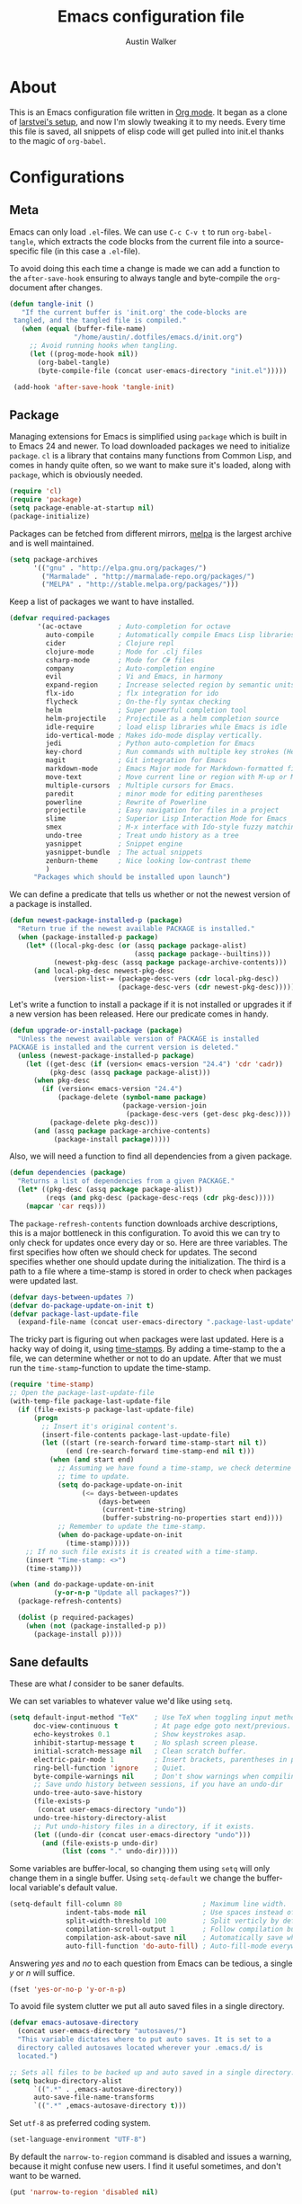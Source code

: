 #+BABEL: :cache yes
#+LATEX_HEADER: \usepackage{parskip}
#+LATEX_HEADER: \usepackage{inconsolata}
#+PROPERTY: header-args :tangle yes :comments org

#+TITLE: Emacs configuration file
#+AUTHOR: Austin Walker

* About

  This is an Emacs configuration file written in [[http://orgmode.org][Org mode]]. It began as a
  clone of [[https://github.com/larstvei/dot-emacs][larstvei's setup]], and now I'm slowly tweaking it to my
  needs. Every time this file is saved, all snippets of elisp code will get
  pulled into init.el thanks to the magic of =org-babel=.

* Configurations
** Meta

   Emacs can only load =.el=-files. We can use =C-c C-v t= to run
   =org-babel-tangle=, which extracts the code blocks from the current file
   into a source-specific file (in this case a =.el=-file).

   To avoid doing this each time a change is made we can add a function to
   the =after-save-hook= ensuring to always tangle and byte-compile the
   =org=-document after changes.

   #+BEGIN_SRC emacs-lisp
    (defun tangle-init ()
       "If the current buffer is 'init.org' the code-blocks are
     tangled, and the tangled file is compiled."
       (when (equal (buffer-file-name)
                    "/home/austin/.dotfiles/emacs.d/init.org")
         ;; Avoid running hooks when tangling.
         (let ((prog-mode-hook nil))
           (org-babel-tangle)
           (byte-compile-file (concat user-emacs-directory "init.el")))))

     (add-hook 'after-save-hook 'tangle-init)
   #+END_SRC

** Package

   Managing extensions for Emacs is simplified using =package= which is
   built in to Emacs 24 and newer. To load downloaded packages we need to
   initialize =package=. =cl= is a library that contains many functions from
   Common Lisp, and comes in handy quite often, so we want to make sure it's
   loaded, along with =package=, which is obviously needed.

   #+BEGIN_SRC emacs-lisp
     (require 'cl)
     (require 'package)
     (setq package-enable-at-startup nil)
     (package-initialize)
   #+END_SRC

   Packages can be fetched from different mirrors, [[http://melpa.org][melpa]] is the largest
   archive and is well maintained.

   #+BEGIN_SRC emacs-lisp
     (setq package-archives
           '(("gnu" . "http://elpa.gnu.org/packages/")
             ("Marmalade" . "http://marmalade-repo.org/packages/")
             ("MELPA" . "http://stable.melpa.org/packages/")))
   #+END_SRC

   Keep a list of packages we want to have installed.

   #+BEGIN_SRC emacs-lisp
     (defvar required-packages
            '(ac-octave         ; Auto-completion for octave
              auto-compile      ; Automatically compile Emacs Lisp libraries
              cider             ; Clojure repl
              clojure-mode      ; Mode for .clj files
              csharp-mode       ; Mode for C# files
              company           ; Auto-completion engine
              evil              ; Vi and Emacs, in harmony
              expand-region     ; Increase selected region by semantic units
              flx-ido           ; flx integration for ido
              flycheck          ; On-the-fly syntax checking
              helm              ; Super powerful completion tool
              helm-projectile   ; Projectile as a helm completion source
              idle-require      ; load elisp libraries while Emacs is idle
              ido-vertical-mode ; Makes ido-mode display vertically.
              jedi              ; Python auto-completion for Emacs
              key-chord         ; Run commands with multiple key strokes (Helpful for Evil)
              magit             ; Git integration for Emacs
              markdown-mode     ; Emacs Major mode for Markdown-formatted files.
              move-text         ; Move current line or region with M-up or M-down
              multiple-cursors  ; Multiple cursors for Emacs.
              paredit           ; minor mode for editing parentheses
              powerline         ; Rewrite of Powerline
              projectile        ; Easy navigation for files in a project
              slime             ; Superior Lisp Interaction Mode for Emacs
              smex              ; M-x interface with Ido-style fuzzy matching.
              undo-tree         ; Treat undo history as a tree
              yasnippet         ; Snippet engine
              yasnippet-bundle  ; The actual snippets
              zenburn-theme     ; Nice looking low-contrast theme
              )
           "Packages which should be installed upon launch")
   #+END_SRC

   We can define a predicate that tells us whether or not the newest version
   of a package is installed.

   #+BEGIN_SRC emacs-lisp
   (defun newest-package-installed-p (package)
     "Return true if the newest available PACKAGE is installed."
     (when (package-installed-p package)
       (let* ((local-pkg-desc (or (assq package package-alist)
                                  (assq package package--builtins)))
              (newest-pkg-desc (assq package package-archive-contents)))
         (and local-pkg-desc newest-pkg-desc
              (version-list-= (package-desc-vers (cdr local-pkg-desc))
                              (package-desc-vers (cdr newest-pkg-desc)))))))
   #+END_SRC

   Let's write a function to install a package if it is not installed or
   upgrades it if a new version has been released. Here our predicate comes
   in handy.

   #+BEGIN_SRC emacs-lisp
     (defun upgrade-or-install-package (package)
       "Unless the newest available version of PACKAGE is installed
     PACKAGE is installed and the current version is deleted."
       (unless (newest-package-installed-p package)
         (let ((get-desc (if (version< emacs-version "24.4") 'cdr 'cadr))
               (pkg-desc (assq package package-alist)))
           (when pkg-desc
             (if (version< emacs-version "24.4")
                 (package-delete (symbol-name package)
                                 (package-version-join
                                  (package-desc-vers (get-desc pkg-desc))))
               (package-delete pkg-desc)))
           (and (assq package package-archive-contents)
                (package-install package)))))
   #+END_SRC

   Also, we will need a function to find all dependencies from a given package.

   #+BEGIN_SRC emacs-lisp
   (defun dependencies (package)
     "Returns a list of dependencies from a given PACKAGE."
     (let* ((pkg-desc (assq package package-alist))
            (reqs (and pkg-desc (package-desc-reqs (cdr pkg-desc)))))
       (mapcar 'car reqs)))
   #+END_SRC

   The =package-refresh-contents= function downloads archive descriptions,
   this is a major bottleneck in this configuration. To avoid this we can
   try to only check for updates once every day or so. Here are three
   variables. The first specifies how often we should check for updates. The
   second specifies whether one should update during the initialization. The
   third is a path to a file where a time-stamp is stored in order to check
   when packages were updated last.

   #+BEGIN_SRC emacs-lisp
   (defvar days-between-updates 7)
   (defvar do-package-update-on-init t)
   (defvar package-last-update-file
     (expand-file-name (concat user-emacs-directory ".package-last-update")))
   #+END_SRC

   The tricky part is figuring out when packages were last updated. Here is
   a hacky way of doing it, using [[http://www.gnu.org/software/emacs/manual/html_node/emacs/Time-Stamps.html][time-stamps]]. By adding a time-stamp to the
   a file, we can determine whether or not to do an update. After that we
   must run the =time-stamp=-function to update the time-stamp.

   #+BEGIN_SRC emacs-lisp
   (require 'time-stamp)
   ;; Open the package-last-update-file
   (with-temp-file package-last-update-file
     (if (file-exists-p package-last-update-file)
         (progn
           ;; Insert it's original content's.
           (insert-file-contents package-last-update-file)
           (let ((start (re-search-forward time-stamp-start nil t))
                 (end (re-search-forward time-stamp-end nil t)))
             (when (and start end)
               ;; Assuming we have found a time-stamp, we check determine if it's
               ;; time to update.
               (setq do-package-update-on-init
                     (<= days-between-updates
                         (days-between
                          (current-time-string)
                          (buffer-substring-no-properties start end))))
               ;; Remember to update the time-stamp.
               (when do-package-update-on-init
                 (time-stamp)))))
       ;; If no such file exists it is created with a time-stamp.
       (insert "Time-stamp: <>")
       (time-stamp)))
   #+END_SRC

   #+BEGIN_SRC emacs-lisp
     (when (and do-package-update-on-init
                (y-or-n-p "Update all packages?"))
       (package-refresh-contents)

       (dolist (p required-packages)
         (when (not (package-installed-p p))
           (package-install p))))
   #+END_SRC

** Sane defaults

   These are what /I/ consider to be saner defaults.

   We can set variables to whatever value we'd like using =setq=.

   #+BEGIN_SRC emacs-lisp
     (setq default-input-method "TeX"    ; Use TeX when toggling input method.
           doc-view-continuous t         ; At page edge goto next/previous.
           echo-keystrokes 0.1           ; Show keystrokes asap.
           inhibit-startup-message t     ; No splash screen please.
           initial-scratch-message nil   ; Clean scratch buffer.
           electric-pair-mode 1          ; Insert brackets, parentheses in pairs
           ring-bell-function 'ignore    ; Quiet.
           byte-compile-warnings nil     ; Don't show warnings when compiling elisp
           ;; Save undo history between sessions, if you have an undo-dir
           undo-tree-auto-save-history
           (file-exists-p
            (concat user-emacs-directory "undo"))
           undo-tree-history-directory-alist
           ;; Put undo-history files in a directory, if it exists.
           (let ((undo-dir (concat user-emacs-directory "undo")))
             (and (file-exists-p undo-dir)
                  (list (cons "." undo-dir)))))
   #+END_SRC

   Some variables are buffer-local, so changing them using =setq= will only
   change them in a single buffer. Using =setq-default= we change the
   buffer-local variable's default value.

   #+BEGIN_SRC emacs-lisp
     (setq-default fill-column 80                    ; Maximum line width.
                   indent-tabs-mode nil              ; Use spaces instead of tabs.
                   split-width-threshold 100         ; Split verticly by default.
                   compilation-scroll-output 1       ; Follow compilation buffer
                   compilation-ask-about-save nil    ; Automatically save when compiling
                   auto-fill-function 'do-auto-fill) ; Auto-fill-mode everywhere.
   #+END_SRC

   Answering /yes/ and /no/ to each question from Emacs can be tedious, a
   single /y/ or /n/ will suffice.

   #+BEGIN_SRC emacs-lisp
   (fset 'yes-or-no-p 'y-or-n-p)
   #+END_SRC

   To avoid file system clutter we put all auto saved files in a single
   directory.

   #+BEGIN_SRC emacs-lisp
   (defvar emacs-autosave-directory
     (concat user-emacs-directory "autosaves/")
     "This variable dictates where to put auto saves. It is set to a
     directory called autosaves located wherever your .emacs.d/ is
     located.")

   ;; Sets all files to be backed up and auto saved in a single directory.
   (setq backup-directory-alist
         `((".*" . ,emacs-autosave-directory))
         auto-save-file-name-transforms
         `((".*" ,emacs-autosave-directory t)))
   #+END_SRC

   Set =utf-8= as preferred coding system.

   #+BEGIN_SRC emacs-lisp
     (set-language-environment "UTF-8")
   #+END_SRC

   By default the =narrow-to-region= command is disabled and issues a
   warning, because it might confuse new users. I find it useful sometimes,
   and don't want to be warned.

   #+BEGIN_SRC emacs-lisp
   (put 'narrow-to-region 'disabled nil)
   #+END_SRC

   Call =auto-complete= default configuration, which enables =auto-complete=
   globally.

   #+BEGIN_SRC emacs-lisp
     (eval-after-load 'auto-complete-config `(ac-config-default))
   #+END_SRC

   Automaticly revert =doc-view=-buffers when the file changes on disk.

   #+BEGIN_SRC emacs-lisp
   (add-hook 'doc-view-mode-hook 'auto-revert-mode)
   #+END_SRC

** Modes

   There are some modes that are enabled by default that I don't find
   particularly useful. We create a list of these modes, and disable all of
   these.

   #+BEGIN_SRC emacs-lisp
     (dolist (mode
              '(tool-bar-mode                ; No toolbars, more room for text.
                menu-bar-mode                ; No menu bar
                scroll-bar-mode              ; No scroll bars either.
                blink-cursor-mode))          ; The blinking cursor gets old.
       (funcall mode 0))
   #+END_SRC

   Let's apply the same technique for enabling modes that are disabled by
   default.

   #+BEGIN_SRC emacs-lisp
     (dolist (mode
              '(column-number-mode         ; Show column number in mode line.
                delete-selection-mode      ; Replace selected text.
                dirtrack-mode              ; directory tracking in *shell*
                recentf-mode               ; Recently opened files.
                show-paren-mode))          ; Highlight matching parentheses.
       (funcall mode 1))

     (when (version< emacs-version "24.4")
       (eval-after-load 'auto-compile
         '((auto-compile-on-save-mode 1))))  ; compile .el files on save.

   #+END_SRC

   This makes =.md=-files open in =markdown-mode=.

   #+BEGIN_SRC emacs-lisp
     (add-to-list 'auto-mode-alist '("\\.md\\'" . markdown-mode))
   #+END_SRC

   We want to have autocompletion by default. Load company mode everywhere.

   #+BEGIN_SRC emacs-lisp
     (add-hook 'after-init-hook 'global-company-mode)
   #+END_SRC
** Visual

   Change the color-theme to =zenburn=

   #+BEGIN_SRC emacs-lisp
     (load-theme 'zenburn t)
   #+END_SRC

   Use the [[http://www.levien.com/type/myfonts/inconsolata.html][Inconsolata]] font if it's installed on the system.

   #+BEGIN_SRC emacs-lisp
     (when (member "Inconsolata-g" (font-family-list))
       (set-face-attribute 'default nil :font "Inconsolata-g-11"))

   #+END_SRC

** Ido

   Interactive do (or =ido-mode=) changes the way you switch buffers and
   open files/directories. Instead of writing complete file paths and buffer
   names you can write a part of it and select one from a list of
   possibilities. Using =ido-vertical-mode= changes the way possibilities
   are displayed, and =flx-ido-mode= enables fuzzy matching.

   #+BEGIN_SRC emacs-lisp
   (dolist (mode
            '(ido-mode                   ; Interactivly do.
              ido-everywhere             ; Use Ido for all buffer/file reading.
              ido-vertical-mode          ; Makes ido-mode display vertically.
              flx-ido-mode))             ; Toggle flx ido mode.
     (funcall mode 1))
   #+END_SRC

   We can set the order of file selections in =ido=. I prioritize source
   files along with =org=- and =tex=-files.

   #+BEGIN_SRC emacs-lisp
   (setq ido-file-extensions-order
         '(".el" ".scm" ".lisp" ".java" ".c" ".h" ".org" ".tex"))
   #+END_SRC

   Sometimes when using =ido-switch-buffer= the =*Messages*= buffer get in
   the way, so we set it to be ignored (it can be accessed using =C-h e=, so
   there is really no need for it in the buffer list).

   #+BEGIN_SRC emacs-lisp
   (add-to-list 'ido-ignore-buffers "*Messages*")
   #+END_SRC

   To make =M-x= behave more like =ido-mode= we can use the =smex=
   package. It needs to be initialized, and we can replace the binding to
   the standard =execute-extended-command= with =smex=. Commented out until
   I get tired of helm.

   #+BEGIN_SRC emacs-lisp
    ;; (smex-initialize)
   #+END_SRC

** Flyspell

   Flyspell offers on-the-fly spell checking. We can enable flyspell for all
   text-modes with this snippet.

   #+BEGIN_SRC emacs-lisp
   (add-hook 'text-mode-hook 'turn-on-flyspell)
   #+END_SRC

   To use flyspell for programming there is =flyspell-prog-mode=, that only
   enables spell checking for comments and strings. We can enable it for all
   programming modes using the =prog-mode-hook=. Flyspell interferes with
   auto-complete mode, but there is a workaround provided by auto complete.

   #+BEGIN_SRC emacs-lisp
     (add-hook 'prog-mode-hook 'flyspell-prog-mode)
     (eval-after-load 'auto-complete
       '(ac-flyspell-workaround))
   #+END_SRC

   When working with several languages, we should be able to cycle through
   the languages we most frequently use. Every buffer should have a separate
   cycle of languages, so that cycling in one buffer does not change the
   state in a different buffer (this problem occurs if you only have one
   global cycle). We can implement this by using a [[http://www.gnu.org/software/emacs/manual/html_node/elisp/Closures.html][closure]].

   #+BEGIN_SRC emacs-lisp
     (defun cycle-languages ()
       "Changes the ispell dictionary to the first element in
     ISPELL-LANGUAGES, and returns an interactive function that cycles
     the languages in ISPELL-LANGUAGES when invoked."
       (lexical-let ((ispell-languages '#1=("american" "norsk" . #1#)))
         (ispell-change-dictionary (car ispell-languages))
         (lambda ()
           (interactive)
           ;; Rotates the languages cycle and changes the ispell dictionary.
           (ispell-change-dictionary
            (car (setq ispell-languages (cdr ispell-languages)))))))
   #+END_SRC

   =Flyspell= signals an error if there is no spell-checking tool is
   installed. We can advice =turn-on-flyspell= and =flyspell-prog-mode= to
   only try to enable =flyspell= if a spell-checking tool is available. Also
   we want to enable cycling the languages by typing =C-c l=, so we bind the
   function returned from =cycle-languages=.

   #+BEGIN_SRC emacs-lisp
     (defadvice turn-on-flyspell (before check nil activate)
       "Turns on flyspell only if a spell-checking tool is installed."
       (when (executable-find ispell-program-name)
         (local-set-key (kbd "C-c l") (cycle-languages))))
   #+END_SRC

   #+BEGIN_SRC emacs-lisp
     (defadvice flyspell-prog-mode (before check nil activate)
       "Turns on flyspell only if a spell-checking tool is installed."
       (when (executable-find ispell-program-name)
         (local-set-key (kbd "C-c l") (cycle-languages))))
   #+END_SRC

** Snippets

   Start yasnippet

   #+BEGIN_SRC emacs-lisp
     (require 'yasnippet)
     ;;(yas-global-mode 1)
   #+END_SRC

** Org

   I use =org-agenda= for appointments and such.

   #+BEGIN_SRC emacs-lisp
     (setq org-agenda-start-on-weekday nil              ; Show agenda from today.
           org-agenda-files '("~/Dropbox/org")          ; A list of agenda files.
           org-agenda-default-appointment-duration 60   ; 1 hour appointments
           org-agenda-span 1)                           ; Show only today by default
   #+END_SRC

   When editing org-files with source-blocks, we want the source blocks to
   be themed as they would in their native mode.

   #+BEGIN_SRC emacs-lisp
     (setq org-src-fontify-natively t
           org-confirm-babel-evaluate nil)

   #+END_SRC


   This is quite an ugly fix for allowing code markup for expressions like
   ="this string"=, because the quotation marks causes problems.

   #+BEGIN_SRC emacs-lisp
     (require 'org)
     (setcar (nthcdr 2 org-emphasis-regexp-components) " \t\n,")
     (custom-set-variables `(org-emphasis-alist ',org-emphasis-alist))
   #+END_SRC

*** MobileOrg
    MobileOrg will let me sync my agenda to my phone, which will then sync
    with my calendar.

    #+BEGIN_SRC emacs-lisp
     ;; Set to the location of your Org files on your local system
     (setq org-directory "~/Dropbox/org")
     ;; Set to the name of the file where new notes will be stored
     (setq org-mobile-inbox-for-pull "~/Dropbox/org/flagged.org")
     ;; Set to <your Dropbox root directory>/MobileOrg.
     (setq org-mobile-directory "~/Dropbox/Apps/MobileOrg")
    #+END_SRC

    We can use =idle-timer= to push and pull to MobileOrg when there's no
    other activity.

    #+BEGIN_SRC emacs-lisp
      (defvar my-org-mobile-sync-timer nil)

      (defvar my-org-mobile-sync-secs (* 60 20))

      (defun my-org-mobile-sync-pull-and-push ()
        (org-mobile-pull)
        (org-mobile-push)
        (when (fboundp 'sauron-add-event)
          (sauron-add-event 'my 3 "Called org-mobile-pull and org-mobile-push")))

      (defun my-org-mobile-sync-start ()
        "Start automated `org-mobile-push'"
        (interactive)
        (setq my-org-mobile-sync-timer
              (run-with-idle-timer my-org-mobile-sync-secs t
                                   'my-org-mobile-sync-pull-and-push)))

      (defun my-org-mobile-sync-stop ()
        "Stop automated `org-mobile-push'"
        (interactive)
        (cancel-timer my-org-mobile-sync-timer))

      (my-org-mobile-sync-start)
    #+END_SRC

** Helm

   Helm is an amazing completion tool for finding almost anything. We can
   replace many default functions with the helm equivalent.

   #+BEGIN_SRC emacs-lisp
     (eval-after-load 'helm
       '(progn
          (global-set-key (kbd "M-y") 'helm-show-kill-ring)
          (global-set-key (kbd "C-x b") 'helm-mini)
          (global-set-key (kbd "C-x C-f") 'helm-find-files)
          (global-set-key (kbd "M-x") 'helm-M-x)
          (define-key helm-map (kbd "<tab>") 'helm-execute-persistent-action)
          (define-key helm-map (kbd "C-z")  'helm-select-action) ; list actions using C-z

          (add-to-list 'helm-sources-using-default-as-input 'helm-source-man-pages)))
   #+END_SRC

   #+BEGIN_SRC emacs-lisp
     (require 'helm-config)

     ;; The default "C-x c" is quite close to "C-x C-c", which quits Emacs.
     ;; Changed to "C-c h". Note: We must set "C-c h" globally, because we
     ;; cannot change `helm-command-prefix-key' once `helm-config' is loaded.
     (global-set-key (kbd "C-c h") 'helm-command-prefix)
     (global-unset-key (kbd "C-x c"))

     (when (executable-find "curl")
       (setq helm-google-suggest-use-curl-p t))

     (setq helm-quick-update                     t ; do not display invisible candidates
           helm-split-window-in-side-p           t ; open helm buffer inside current window, not occupy whole other window
           helm-buffers-fuzzy-matching           t ; fuzzy matching buffer names when non--nil
           helm-move-to-line-cycle-in-source     t ; move to end or beginning of source when reaching top or bottom of source.
           helm-ff-search-library-in-sexp        t ; search for library in `require' and `declare-function' sexp.
           helm-scroll-amount                    8 ; scroll 8 lines other window using M-<next>/M-<prior>
           helm-ff-file-name-history-use-recentf t)

     (helm-mode 1)
   #+END_SRC

*** Helm-gtags

    #+BEGIN_SRC emacs-lisp
      (setq
       helm-gtags-ignore-case t
       helm-gtags-auto-update t
       helm-gtags-use-input-at-cursor t
       helm-gtags-pulse-at-cursor t
       helm-gtags-prefix-key "\C-cg"
       helm-gtags-suggested-key-mapping t
       )

      (require 'helm-gtags)
      ;; Enable helm-gtags-mode
      (add-hook 'dired-mode-hook 'helm-gtags-mode)
      (add-hook 'eshell-mode-hook 'helm-gtags-mode)
      (add-hook 'c-mode-hook 'helm-gtags-mode)
      (add-hook 'c++-mode-hook 'helm-gtags-mode)
      (add-hook 'asm-mode-hook 'helm-gtags-mode)

      (define-key helm-gtags-mode-map (kbd "C-c g a") 'helm-gtags-tags-in-this-function)
      (define-key helm-gtags-mode-map (kbd "C-j") 'helm-gtags-select)
      (define-key helm-gtags-mode-map (kbd "M-.") 'helm-gtags-dwim)
      (define-key helm-gtags-mode-map (kbd "M-,") 'helm-gtags-pop-stack)
      (define-key helm-gtags-mode-map (kbd "C-c <") 'helm-gtags-previous-history)
      (define-key helm-gtags-mode-map (kbd "C-c >") 'helm-gtags-next-history)
    #+END_SRC
** Projectile

   Projectile makes it easy to navigate files in a single project. A project
   is defined as any directory containing a .git/ or other VCS
   repository. We can manually define a project by adding an empty
   =.projectile= file to our directory.

   #+BEGIN_SRC emacs-lisp
     (projectile-global-mode) ; Load Projectile everywhere

     (setq projectile-completion-system 'helm)

   #+END_SRC
** CEDET
*** Semantic

    #+BEGIN_SRC emacs-lisp
      (require 'cc-mode)
      (require 'semantic)

      (global-semanticdb-minor-mode 1)
      (global-semantic-idle-scheduler-mode 1)

      (semantic-mode 1)
    #+END_SRC
*** Function-args

    #+BEGIN_SRC emacs-lisp
      (require 'function-args)
      (fa-config-default)
      (define-key c-mode-map  [(contrl tab)] 'moo-complete)
      (define-key c++-mode-map  [(control tab)] 'moo-complete)
      (define-key c-mode-map (kbd "M-o")  'fa-show)
      (define-key c++-mode-map (kbd "M-o")  'fa-show)

    #+END_SRC
** Interactive functions
   <<sec:defuns>>

   To search recent files useing =ido-mode= we add this snippet from
   [[http://www.emacswiki.org/emacs/CalendarWeekNumbers][EmacsWiki]].

   #+BEGIN_SRC emacs-lisp
   (defun recentf-ido-find-file ()
     "Find a recent file using Ido."
     (interactive)
     (let ((f (ido-completing-read "Choose recent file: " recentf-list nil t)))
       (when f
         (find-file f))))
   #+END_SRC

   =just-one-space= removes all whitespace around a point - giving it a
   negative argument it removes newlines as well. We wrap a interactive
   function around it to be able to bind it to a key. In Emacs 24.4
   =cycle-spacing= was introduced, and it works like just one space, but
   when run in succession it cycles between one, zero and the original
   number of spaces.

   #+BEGIN_SRC emacs-lisp
     (defun cycle-spacing-delete-newlines ()
       "Removes whitespace before and after the point."
       (interactive)
       (if (version< emacs-version "24.4")
           (just-one-space -1)
         (cycle-spacing -1)))
   #+END_SRC

   Often I want to find other occurrences of a word I'm at, or more
   specifically the symbol (or tag) I'm at. The
   =isearch-forward-symbol-at-point= in Emacs 24.4 works well for this, but
   I don't want to be bothered with the =isearch= interface. Rather jump
   quickly between occurrences of a symbol, or if non is found, don't do
   anything.

   #+BEGIN_SRC emacs-lisp
     (defun jump-to-symbol-internal (&optional backwardp)
       "Jumps to the next symbol near the point if such a symbol
     exists. If BACKWARDP is non-nil it jumps backward."
       (let* ((point (point))
              (bounds (find-tag-default-bounds))
              (beg (car bounds)) (end (cdr bounds))
              (str (isearch-symbol-regexp (find-tag-default)))
              (search (if backwardp 'search-backward-regexp
                        'search-forward-regexp)))
         (goto-char (if backwardp beg end))
         (funcall search str nil t)
         (cond ((<= beg (point) end) (goto-char point))
               (backwardp (forward-char (- point beg)))
               (t  (backward-char (- end point))))))

     (defun jump-to-previous-like-this ()
       "Jumps to the previous occurrence of the symbol at point."
       (interactive)
       (jump-to-symbol-internal t))

     (defun jump-to-next-like-this ()
       "Jumps to the next occurrence of the symbol at point."
       (interactive)
       (jump-to-symbol-internal))
   #+END_SRC

   I sometimes regret killing the =*scratch*=-buffer, and have realized I
   never want to actually kill it. I just want to get it out of the way, and
   clean it up. The function below does just this for the
   =*scratch*=-buffer, and works like =kill-this-buffer= for any other
   buffer. It removes all buffer content and buries the buffer (this means
   making it the least likely candidate for =other-buffer=).

   #+BEGIN_SRC emacs-lisp
     (defun kill-this-buffer-unless-scratch ()
       "Works like `kill-this-buffer' unless the current buffer is the
     ,*scratch* buffer. In witch case the buffer content is deleted and
     the buffer is buried."
       (interactive)
       (if (not (string= (buffer-name) "*scratch*"))
           (kill-this-buffer)
         (delete-region (point-min) (point-max))
         (switch-to-buffer (other-buffer))
         (bury-buffer "*scratch*")))
   #+END_SRC

   To duplicate either selected text or a line we define this interactive
   function.

   #+BEGIN_SRC emacs-lisp
     (defun duplicate-thing ()
       "Duplicates the current line, or the region if active."
       (interactive)
       (save-excursion
         (let ((start (if (region-active-p) (region-beginning) (point-at-bol)))
               (end   (if (region-active-p) (region-end) (point-at-eol))))
           (goto-char end)
           (unless (region-active-p)
             (newline))
           (insert (buffer-substring start end)))))
   #+END_SRC

   To tidy up a buffer we define this function borrowed from [[https://github.com/simenheg][simenheg]].

   #+BEGIN_SRC emacs-lisp
   (defun tidy ()
     "Ident, untabify and unwhitespacify current buffer, or region if active."
     (interactive)
     (let ((beg (if (region-active-p) (region-beginning) (point-min)))
           (end (if (region-active-p) (region-end) (point-max))))
       (indent-region beg end)
       (whitespace-cleanup)
       (untabify beg (if (< end (point-max)) end (point-max)))))
   #+END_SRC

   If you have a link to a raw =.el=-file, run =M-x try= and yank an URL
   into the minibuffer, and the file will be evaluated.

   #+BEGIN_SRC emacs-lisp
     (defun try (url)
       "Takes an URL to a .el-file, and evaluates it."
       (interactive (list (read-from-minibuffer "url: ")))
       (with-current-buffer (url-retrieve-synchronously url)
         (eval-region (search-forward-regexp "^$") (point-max))))
   #+END_SRC

** Advice

   An advice can be given to a function to make it behave differently. This
   advice makes =eval-last-sexp= (bound to =C-x C-e=) replace the sexp with
   the value.

   #+BEGIN_SRC emacs-lisp
   (defadvice eval-last-sexp (around replace-sexp (arg) activate)
     "Replace sexp when called with a prefix argument."
     (if arg
         (let ((pos (point)))
           ad-do-it
           (goto-char pos)
           (backward-kill-sexp)
           (forward-sexp))
       ad-do-it))
   #+END_SRC

   When interactively changing the theme (using =M-x load-theme=), the
   current custom theme is not disabled. This often gives weird-looking
   results; we can advice =load-theme= to always disable themes currently
   enabled themes.

   #+BEGIN_SRC emacs-lisp
     (defadvice load-theme
       (before disable-before-load (theme &optional no-confirm no-enable) activate)
       (mapc 'disable-theme custom-enabled-themes))
   #+END_SRC

** Presentation-mode

   When giving talks it's nice to be able to scale the text
   globally. =text-scale-mode= works great for a single buffer, this advice
   makes this work globally.

   #+BEGIN_SRC emacs-lisp
     (defadvice text-scale-mode (around all-buffers (arg) activate)
       (if (not global-text-scale-mode)
           ad-do-it
         (setq-default text-scale-mode-amount text-scale-mode-amount)
         (dolist (buffer (buffer-list))
           (with-current-buffer buffer
             ad-do-it))))
   #+END_SRC

   We don't want this to be default behavior, so we can make a global mode
   from the =text-scale-mode=, using =define-globalized-minor-mode=.

   #+BEGIN_SRC emacs-lisp
     (require 'face-remap)

     (define-globalized-minor-mode
       global-text-scale-mode
       text-scale-mode
       (lambda () (text-scale-mode 1)))
   #+END_SRC

* Mode specific
** Shell

   To be able to quickly switch back and forth between a shell I make use of this little function.

   #+BEGIN_SRC emacs-lisp
   (defun toggle-shell ()
     "Jumps to eshell or back."
     (interactive)
     (if (string= (buffer-name) "*shell*")
         (switch-to-prev-buffer)
       (eshell)))
   #+END_SRC

   I'd like the =C-l= to work more like the standard terminal (which works
   like running =clear=), and resolve this by simply removing the
   buffer-content. Mind that this is not how =clear= works, it simply adds a
   bunch of newlines, and puts the prompt at the top of the window, so it
   does not remove anything. In Emacs removing stuff is less of a worry,
   since we can always undo!

   #+BEGIN_SRC emacs-lisp
     (defun clear-shell ()
       "Runs `comint-truncate-buffer' with the
     `comint-buffer-maximum-size' set to zero."
       (interactive)
       (let ((comint-buffer-maximum-size 0))
        (comint-truncate-buffer)))
   #+END_SRC

   Lastly we should bind our functions. The =toggle-shell= should be a
   global binding (because we want to be able to switch to a shell from any
   buffer), but the =clear-shell= should only affect =shell-mode=.

   #+BEGIN_SRC emacs-lisp
     (add-hook 'shell-mode-hook (lambda () (local-set-key (kbd "C-l") 'clear-shell)))
   #+END_SRC

** Java and C

   The =c-mode-common-hook= is a general hook that work on all C-like
   languages (C, C++, Java, etc...). I like being able to quickly compile
   using =C-c C-c= (instead of =M-x compile=), a habit from =latex-mode=.

   #+BEGIN_SRC emacs-lisp
     (defun c-setup ()
       (local-set-key (kbd "C-c C-c") 'compile)
       (setq c-default-style "linux"
             c-basic-offset 4))

     (add-hook 'c-mode-common-hook 'c-setup)
   #+END_SRC

   Some statements in Java appear often, and become tedious to write
   out. We can use abbrevs to speed this up.

   #+BEGIN_SRC emacs-lisp
   (define-abbrev-table 'java-mode-abbrev-table
     '(("psv" "public static void main(String[] args) {" nil 0)
       ("sopl" "System.out.println" nil 0)
       ("sop" "System.out.printf" nil 0)))
   #+END_SRC

   To be able to use the abbrev table defined above, =abbrev-mode= must be
   activated.

   #+BEGIN_SRC emacs-lisp
   (defun java-setup ()
     (abbrev-mode t)
     (setq-local compile-command (concat "javac " (buffer-name))))

   (add-hook 'java-mode-hook 'java-setup)
   #+END_SRC
** C#

   Omnisharp gives us IDE capabilities for C#. Let's enable it for
   =csharp-mode=

   #+BEGIN_SRC emacs-lisp
     (add-hook 'csharp-mode-hook 'omnisharp-mode)

     ;;(omnisharp-imenu-support t)
   #+END_SRC

   Allow company to use OmniSharp for autocompletion.

   #+BEGIN_SRC emacs-lisp
      (eval-after-load 'company
        '(add-to-list 'company-backends 'company-omnisharp))
   #+END_SRC
** LaTeX

   =.tex=-files should be associated with =latex-mode= instead of
   =tex-mode=.

   #+BEGIN_SRC emacs-lisp
   (add-to-list 'auto-mode-alist '("\\.tex\\'" . latex-mode))
   #+END_SRC

   I like using the [[https://code.google.com/p/minted/][Minted]] package for source blocks in LaTeX. To make org
   use this we add the following snippet.

   #+BEGIN_SRC emacs-lisp
     (eval-after-load 'org
       '(add-to-list 'org-latex-packages-alist '("" "minted")))
     (setq org-latex-listings 'minted)
   #+END_SRC

   Because [[https://code.google.com/p/minted/][Minted]] uses [[http://pygments.org][Pygments]] (an external process), we must add the
   =-shell-escape= option to the =org-latex-pdf-process= commands. The
   =tex-compile-commands= variable controls the default compile command for
   Tex- and LaTeX-mode, we can add the flag with a rather dirty statement
   (if anyone finds a nicer way to do this, please let me know).

   #+BEGIN_SRC emacs-lisp
     (eval-after-load 'ox-latex
       '(setq org-latex-pdf-process
              (mapcar
               (lambda (str)
                 (concat "pdflatex -shell-escape "
                         (substring str (string-match "-" str))))
               org-latex-pdf-process)))

     (eval-after-load 'tex-mode
       '(setcar (cdr (cddaar tex-compile-commands)) " -shell-escape "))
   #+END_SRC

** Python

    [[http://tkf.github.io/emacs-jedi/released/][Jedi]] offers very nice auto completion for =python-mode=. Mind that it is
    dependent on some python programs as well, so make sure you follow the
    instructions from the site.

    #+BEGIN_SRC emacs-lisp
    (require 'jedi)
    (add-hook 'python-mode-hook 'jedi:setup)
    (setq jedi:server-command
         (cons "python3" (cdr jedi:server-command))
         python-shell-interpreter "python3")
    (setq jedi:complete-on-dot t)
    ;;(add-hook 'python-mode-hook 'jedi:ac-setup)
    #+END_SRC

** Matlab

   =Matlab-mode= works pretty good out of the box, but we can do without the
   splash screen.

   #+BEGIN_SRC emacs-lisp
     (eval-after-load 'matlab
       '(add-to-list 'matlab-shell-command-switches "-nosplash"))
   #+END_SRC

** Octave

   Make it so =.m= files are loaded in =octave-mode=.

   #+BEGIN_SRC emacs-lisp
     (autoload 'octave-mode "octave-mod" nil t)
     (setq auto-mode-alist
           (cons '("\\.m$" . octave-mode) auto-mode-alist))
   #+END_SRC

** FSP

   FSP (Finite state processes) is a notation that formally describes concurrent
   systems as described in the book Concurrency by Magee and Kramer. Someday
   I want to make a fully featured mode for FSP. Someone by the name of
   Esben Andreasen made a mode with basic syntax highlighting, so that will
   have to do for now.

   We'll add it manually until I have time to play around with it.

   #+BEGIN_SRC emacs-lisp
     ;; Load fsp-mode.el from its own directory
     (add-to-list 'load-path "~/Dropbox/fsp-mode/")
     (require 'fsp-mode)
   #+END_SRC
* Key bindings

  Inspired by [[http://stackoverflow.com/questions/683425/globally-override-key-binding-in-emacs][this StackOverflow post]] I keep a =custom-bindings-map= that
  holds all my custom bindings. This map can be activated by toggling a
  simple =minor-mode= that does nothing more than activating the map. This
  inhibits other =major-modes= to override these bindings. I keep this at
  the end of the init-file to make sure that all functions are actually
  defined.
  
  #+BEGIN_SRC emacs-lisp
     (defvar custom-bindings-map (make-keymap)
       "A keymap for custom bindings.")
  #+END_SRC

  Binding to use Ibuffer over BufferMenu

  #+BEGIN_SRC emacs-lisp
     (define-key custom-bindings-map (kbd "C-x C-b")  'ibuffer)
  #+END_SRC

  Bindings for [[https://github.com/magnars/expand-region.el][expand-region]].

  #+BEGIN_SRC emacs-lisp
     (define-key custom-bindings-map (kbd "C-'")  'er/expand-region)
     (define-key custom-bindings-map (kbd "C-;")  'er/contract-region)
  #+END_SRC

  Bindings for [[https://github.com/magnars/multiple-cursors.el][multiple-cursors]].

  #+BEGIN_SRC emacs-lisp
     (define-key custom-bindings-map (kbd "C-c e")  'mc/edit-lines)
     (define-key custom-bindings-map (kbd "C-c n")  'mc/mark-next-like-this)
  #+END_SRC

  Bindings for [[http://magit.github.io][Magit]].

  #+BEGIN_SRC emacs-lisp
   (define-key custom-bindings-map (kbd "C-c m") 'magit-status)
  #+END_SRC

  Bindings for [[https://github.com/winterTTr/ace-jump-mode][ace-jump-mode]].

  #+BEGIN_SRC emacs-lisp
   (define-key custom-bindings-map (kbd "C-c SPC") 'ace-jump-mode)
  #+END_SRC

  Bindings for [[http://emacs-helm.github.io/helm/][Helm]].

  #+BEGIN_SRC emacs-lisp
     (define-key custom-bindings-map (kbd "C-c h g") 'helm-google-suggest)
  #+END_SRC

  Bindings for =move-text=.

  #+BEGIN_SRC emacs-lisp
     (define-key custom-bindings-map (kbd "<M-S-up>")    'move-text-up)
     (define-key custom-bindings-map (kbd "<M-S-down>")  'move-text-down)
  #+END_SRC

  Bind some native Emacs functions.

  #+BEGIN_SRC emacs-lisp
     (define-key custom-bindings-map (kbd "C-j")      'newline-and-indent)
     (define-key custom-bindings-map (kbd "C-c s")    'ispell-word)
     (define-key custom-bindings-map (kbd "C-c a")    'org-agenda-list)
     (define-key custom-bindings-map (kbd "C-x C-r")  'recentf-ido-find-file)
  #+END_SRC

  Bind the functions defined [[sec:defuns][above]].

  #+BEGIN_SRC emacs-lisp
     (define-key custom-bindings-map (kbd "M-,")     'jump-to-previous-like-this)
     (define-key custom-bindings-map (kbd "M-.")     'jump-to-next-like-this)
     (define-key custom-bindings-map (kbd "C-x k")   'kill-this-buffer-unless-scratch)
     (define-key custom-bindings-map (kbd "C-x t")   'toggle-shell)
     (define-key custom-bindings-map (kbd "C-c j")   'cycle-spacing-delete-newlines)
     (define-key custom-bindings-map (kbd "C-c d")   'duplicate-thing)
     (define-key custom-bindings-map (kbd "<C-tab>") 'tidy)
  #+END_SRC

  Lastly we need to activate the map by creating and activating the
  =minor-mode=.

  #+BEGIN_SRC emacs-lisp
     (define-minor-mode custom-bindings-mode
       "A mode that activates custom-bindings."
       t nil custom-bindings-map)
  #+END_SRC
* License

  My Emacs configurations written in Org mode.

  Copyright (c) 2014 Austin Walker

  This program is free software: you can redistribute it and/or modify
  it under the terms of the GNU General Public License as published by
  the Free Software Foundation, either version 3 of the License, or
  (at your option) any later version.

  This program is distributed in the hope that it will be useful,
  but WITHOUT ANY WARRANTY; without even the implied warranty of
  MERCHANTABILITY or FITNESS FOR A PARTICULAR PURPOSE.  See the
  GNU General Public License for more details.

  You should have received a copy of the GNU General Public License
  along with this program.  If not, see <http://www.gnu.org/licenses/>.
